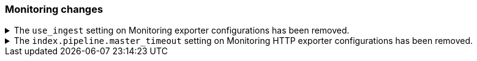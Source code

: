 [discreet]
[[breaking_80_monitoring_changes]]
=== Monitoring changes

//NOTE: The notable-breaking-changes tagged regions are re-used in the
//Installation and Upgrade Guide

//tag::notable-breaking-changes[]
.The `use_ingest` setting on Monitoring exporter configurations has been removed.
[%collapsible]
====
*Details* +
The `xpack.monitoring.exporters.*.use_ingest` property was deprecated in 7.16.0 and
has been removed. This parameter controlled the creation of pipelines for monitoring
indices that previously had no function.

*Impact* +
Discontinue the use of the `xpack.monitoring.exporters.*.use_ingest` setting.
====

.The `index.pipeline.master_timeout` setting on Monitoring HTTP exporter configurations has been removed.
[%collapsible]
====
*Details* +
The `xpack.monitoring.exporters.*.index.pipeline.master_timeout` property was
deprecated in 7.16.0. This parameter set the timeout when waiting for the remote
Monitoring cluster to create pipelines. Those pipelines for monitoring indices previously
had no function and are now removed in 8.0.0.

*Impact* +
Discontinue the use of the `xpack.monitoring.exporters.*.index.pipeline.master_timeout` setting.
====
//end::notable-breaking-changes[]
